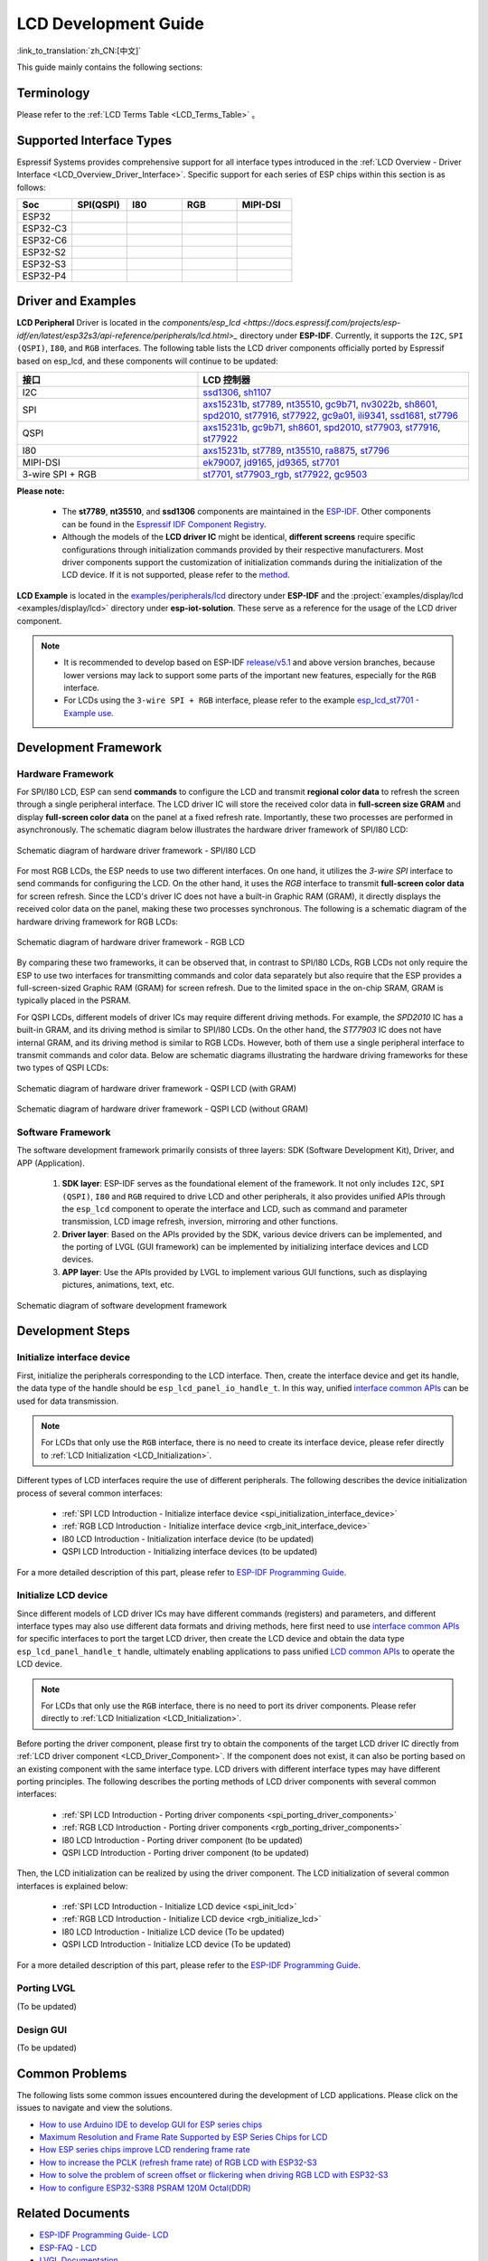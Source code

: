 LCD Development Guide
=====================

:link_to_translation:`zh_CN:[中文]`

This guide mainly contains the following sections:

.. list::

  - `Supported Interface Types`_: Espressif's support for different LCD interfaces in each series of chips.
  - `Driver and Examples`_: LCD driver and examples provided by Espressif Systems.
  - `Development Framework`_: Develop software and hardware framework for LCD.
  - `Development Steps`_: Detailed steps for developing LCD applications.
  - `Common Problems`_: Lists common problems in developing LCD applications.
  - `Related Documents`_: Links to relevant documentation are listed.

Terminology
-----------

Please refer to the :ref:`LCD Terms Table <LCD_Terms_Table>` 。

Supported Interface Types
----------------------------

Espressif Systems provides comprehensive support for all interface types introduced in the :ref:`LCD Overview - Driver Interface <LCD_Overview_Driver_Interface>`. Specific support for each series of ESP chips within this section is as follows:

.. list-table::
    :widths: 20 20 20 20 20
    :header-rows: 1

    * - Soc
      - SPI(QSPI)
      - I80
      - RGB
      - MIPI-DSI
    * - ESP32
      - |supported|
      - |supported|
      -
      -
    * - ESP32-C3
      - |supported|
      -
      -
      -
    * - ESP32-C6
      - |supported|
      -
      -
      -
    * - ESP32-S2
      - |supported|
      - |supported|
      -
      -
    * - ESP32-S3
      - |supported|
      - |supported|
      - |supported|
      -
    * - ESP32-P4
      - |supported|
      - |supported|
      - |supported|
      - |supported|

.. |supported| image:: https://img.shields.io/badge/-Supported-green

.. _LCD_Development_Guide_Driver_and_Examples:

Driver and Examples
---------------------

**LCD Peripheral** Driver is located in the `components/esp_lcd <https://docs.espressif.com/projects/esp-idf/en/latest/esp32s3/api-reference/peripherals/lcd.html>_` directory under **ESP-IDF**. Currently, it supports the ``I2C``, ``SPI (QSPI)``, ``I80``, and ``RGB`` interfaces. The following table lists the LCD driver components officially ported by Espressif based on esp_lcd, and these components will continue to be updated:

.. list-table::
    :widths: 10 15
    :header-rows: 1

    * - 接口
      - LCD 控制器
    * - I2C
      - `ssd1306 <https://github.com/espressif/esp-idf/blob/master/components/esp_lcd/src/esp_lcd_panel_ssd1306.c>`_, `sh1107 <https://components.espressif.com/components/espressif/esp_lcd_sh1107>`_
    * - SPI
      - `axs15231b <https://components.espressif.com/components/espressif/esp_lcd_axs15231b>`_, `st7789 <https://github.com/espressif/esp-idf/blob/master/components/esp_lcd/src/esp_lcd_panel_st7789.c>`_, `nt35510 <https://github.com/espressif/esp-idf/blob/master/components/esp_lcd/src/esp_lcd_panel_nt35510.c>`_, `gc9b71 <https://components.espressif.com/components/espressif/esp_lcd_gc9b71>`_, `nv3022b <https://components.espressif.com/components/espressif/esp_lcd_nv3022b>`_, `sh8601 <https://components.espressif.com/components/espressif/esp_lcd_sh8601>`_, `spd2010 <https://components.espressif.com/components/espressif/esp_lcd_spd2010>`_, `st77916 <https://components.espressif.com/components/espressif/esp_lcd_st77916>`_, `st77922 <https://components.espressif.com/components/espressif/esp_lcd_st77922>`_, `gc9a01 <https://components.espressif.com/components/espressif/esp_lcd_gc9a01>`_, `ili9341 <https://components.espressif.com/components/espressif/esp_lcd_ili9341>`_, `ssd1681 <https://components.espressif.com/components/espressif/esp_lcd_ssd1681>`_, `st7796 <https://components.espressif.com/components/espressif/esp_lcd_st7796>`_
    * - QSPI
      - `axs15231b <https://components.espressif.com/components/espressif/esp_lcd_axs15231b>`_, `gc9b71 <https://components.espressif.com/components/espressif/esp_lcd_gc9b71>`_, `sh8601 <https://components.espressif.com/components/espressif/esp_lcd_sh8601>`_, `spd2010 <https://components.espressif.com/components/espressif/esp_lcd_spd2010>`_, `st77903 <https://components.espressif.com/components/espressif/esp_lcd_st77903_qspi>`_, `st77916 <https://components.espressif.com/components/espressif/esp_lcd_st77916>`_, `st77922 <https://components.espressif.com/components/espressif/esp_lcd_st77922>`_
    * - I80
      - `axs15231b <https://components.espressif.com/components/espressif/esp_lcd_axs15231b>`_, `st7789 <https://github.com/espressif/esp-idf/blob/master/components/esp_lcd/src/esp_lcd_panel_st7789.c>`_, `nt35510 <https://github.com/espressif/esp-idf/blob/master/components/esp_lcd/src/esp_lcd_panel_nt35510.c>`_, `ra8875 <https://components.espressif.com/components/espressif/esp_lcd_ra8875>`_, `st7796 <https://components.espressif.com/components/espressif/esp_lcd_st7796>`_
    * - MIPI-DSI
      - `ek79007 <https://components.espressif.com/components/espressif/esp_lcd_ek79007>`_, `jd9165 <https://components.espressif.com/components/espressif/esp_lcd_jd9165>`_, `jd9365 <https://components.espressif.com/components/espressif/esp_lcd_jd9365>`_, `st7701 <https://components.espressif.com/components/espressif/esp_lcd_st7701>`_
    * - 3-wire SPI + RGB
      - `st7701 <https://components.espressif.com/components/espressif/esp_lcd_st7701>`_, `st77903_rgb <https://components.espressif.com/components/espressif/esp_lcd_st77903_rgb>`_, `st77922 <https://components.espressif.com/components/espressif/esp_lcd_st77922>`_, `gc9503 <https://components.espressif.com/components/espressif/esp_lcd_gc9503>`_

**Please note:**

.. _LCD_Driver_Component:

  - The **st7789**, **nt35510**, and **ssd1306** components are maintained in the `ESP-IDF <https://github.com/espressif/esp-idf/tree/master/components/esp_lcd/src>`_. Other components can be found in the `Espressif IDF Component Registry <https://components.espressif.com/components?q=espressif%2Fesp_lcd>`_.
  - Although the models of the **LCD driver IC** might be identical, **different screens** require specific configurations through initialization commands provided by their respective manufacturers. Most driver components support the customization of initialization commands during the initialization of the LCD device. If it is not supported, please refer to the `method <https://docs.espressif.com/projects/esp-idf/en/latest/esp32/api-reference/peripherals/lcd.html#steps-to-add-manufacture-specific-initialization>`_.

**LCD Example** is located in the `examples/peripherals/lcd <https://github.com/espressif/esp-idf/tree/master/examples/peripherals/lcd>`_ directory under **ESP-IDF** and the :project:`examples/display/lcd <examples/display/lcd>` directory under **esp-iot-solution**. These serve as a reference for the usage of the LCD driver component.

.. note::

    - It is recommended to develop based on ESP-IDF `release/v5.1 <https://github.com/espressif/esp-idf/tree/release/v5.1>`_ and above version branches, because lower versions may lack to support some parts of the important new features, especially for the ``RGB`` interface.
    - For LCDs using the ``3-wire SPI + RGB`` interface, please refer to the example `esp_lcd_st7701 - Example use <https://components.espressif.com/components/espressif/esp_lcd_st7701>`_.

Development Framework
-------------------------

.. _LCD Development Guide_Development_Framework:

Hardware Framework
^^^^^^^^^^^^^^^^^^^^^^^^^

For SPI/I80 LCD, ESP can send **commands** to configure the LCD and transmit **regional color data** to refresh the screen through a single peripheral interface. The LCD driver IC will store the received color data in **full-screen size GRAM** and display **full-screen color data** on the panel at a fixed refresh rate. Importantly, these two processes are performed in asynchronously. The schematic diagram  below illustrates the hardware driver framework of SPI/I80 LCD:

.. figure:: ../../../_static/display/screen/lcd_hw_framework_spi_i80.png
    :align: center
    :scale: 40%
    :alt: Hardware driver framework diagram - SPI/I80 LCD

    Schematic diagram of hardware driver framework - SPI/I80 LCD

For most RGB LCDs, the ESP needs to use two different interfaces. On one hand, it utilizes the `3-wire SPI` interface to send commands for configuring the LCD. On the other hand, it uses the `RGB` interface to transmit **full-screen color data** for screen refresh. Since the LCD's driver IC does not have a built-in Graphic RAM (GRAM), it directly displays the received color data on the panel, making these two processes synchronous. The following is a schematic diagram of the hardware driving framework for RGB LCDs:

.. figure:: ../../../_static/display/screen/lcd_hw_framework_rgb.png
    :align: center
    :scale: 40%
    :alt: Schematic diagram of hardware driver framework - RGB LCD

    Schematic diagram of hardware driver framework - RGB LCD

By comparing these two frameworks, it can be observed that, in contrast to SPI/I80 LCDs, RGB LCDs not only require the ESP to use two interfaces for transmitting commands and color data separately but also require that the ESP provides a full-screen-sized Graphic RAM (GRAM) for screen refresh. Due to the limited space in the on-chip SRAM, GRAM is typically placed in the PSRAM.

For QSPI LCDs, different models of driver ICs may require different driving methods. For example, the *SPD2010* IC has a built-in GRAM, and its driving method is similar to SPI/I80 LCDs. On the other hand, the *ST77903* IC does not have internal GRAM, and its driving method is similar to RGB LCDs. However, both of them use a single peripheral interface to transmit commands and color data. Below are schematic diagrams illustrating the hardware driving frameworks for these two types of QSPI LCDs:

.. figure:: ../../../_static/display/screen/lcd_hw_framework_qspi_with_gram.png
    :align: center
    :scale: 50%
    :alt: Hardware driver framework diagram - QSPI LCD (with GRAM)

    Schematic diagram of hardware driver framework - QSPI LCD (with GRAM)

.. figure:: ../../../_static/display/screen/lcd_hw_framework_qspi_without_gram.png
    :align: center
    :scale: 50%
    :alt: Schematic diagram of hardware driver framework - QSPI LCD (without GRAM)

    Schematic diagram of hardware driver framework - QSPI LCD (without GRAM)

Software Framework
^^^^^^^^^^^^^^^^^^^^^^^^^

The software development framework primarily consists of three layers: SDK (Software Development Kit), Driver, and APP (Application).

  #. **SDK layer**: ESP-IDF serves as the foundational element of the framework. It not only includes ``I2C``, ``SPI (QSPI)``, ``I80`` and ``RGB`` required to drive LCD and other peripherals, it also provides unified APIs through the ``esp_lcd`` component to operate the interface and LCD, such as command and parameter transmission, LCD image refresh, inversion, mirroring and other functions.
  #. **Driver layer**: Based on the APIs provided by the SDK, various device drivers can be implemented, and the porting of LVGL (GUI framework) can be implemented by initializing interface devices and LCD devices.
  #. **APP layer**: Use the APIs provided by LVGL to implement various GUI functions, such as displaying pictures, animations, text, etc.

.. figure:: ../../../_static/display/screen/lcd_sw_framework.png
    :align: center
    :scale: 50%
    :alt: Schematic diagram of software development framework

    Schematic diagram of software development framework

Development Steps
-------------------------

Initialize interface device
^^^^^^^^^^^^^^^^^^^^^^^^^^^^

First, initialize the peripherals corresponding to the LCD interface. Then, create the interface device and get its handle, the data type of the handle should be ``esp_lcd_panel_io_handle_t``. In this way, unified `interface common APIs <https://github.com/espressif/esp-idf/blob/release/v5.1/components/esp_lcd/include/esp_lcd_panel_io.h>`_ can be used for data transmission.

.. note::

  For LCDs that only use the ``RGB`` interface, there is no need to create its interface device, please refer directly to :ref:`LCD Initialization <LCD_Initialization>`.

Different types of LCD interfaces require the use of different peripherals. The following describes the device initialization process of several common interfaces:

  - :ref:`SPI LCD Introduction - Initialize interface device <spi_initialization_interface_device>`
  - :ref:`RGB LCD Introduction - Initialize interface device <rgb_init_interface_device>`
  - I80 LCD Introduction -  Initialization interface device (to be updated)
  - QSPI LCD Introduction - Initializing interface devices (to be updated)

For a more detailed description of this part, please refer to `ESP-IDF Programming Guide <https://docs.espressif.com/projects/esp-idf/en/latest/esp32s3/api-reference/peripherals/lcd.html>`_.

Initialize LCD device
^^^^^^^^^^^^^^^^^^^^^^^^

Since different models of LCD driver ICs may have different commands (registers) and parameters, and different interface types may also use different data formats and driving methods, here first need to use `interface common APIs  <https:// github.com/espressif/esp-idf/blob/release/v5.1/components/esp_lcd/include/esp_lcd_panel_io.h>`_ for specific interfaces to port the target LCD driver, then create the LCD device and obtain the data type ``esp_lcd_panel_handle_t`` handle, ultimately enabling applications to pass unified `LCD common APIs <https://github.com/espressif/esp-idf/blob/release/v5.1/components/esp_lcd/include/esp_lcd_panel_ops.h>`_ to operate the LCD device.

.. note::

  For LCDs that only use the ``RGB`` interface, there is no need to port its driver components. Please refer directly to :ref:`LCD Initialization <LCD_Initialization>`.

Before porting the driver component, please first try to obtain the components of the target LCD driver IC directly from :ref:`LCD driver component <LCD_Driver_Component>`. If the component does not exist, it can also be porting based on an existing component with the same interface type. LCD drivers with different interface types may have different porting principles. The following describes the porting methods of LCD driver components with several common interfaces:

  - :ref:`SPI LCD Introduction - Porting driver components <spi_porting_driver_components>`
  - :ref:`RGB LCD Introduction - Porting driver components <rgb_porting_driver_components>`
  - I80 LCD Introduction - Porting driver component (to be updated)
  - QSPI LCD Introduction - Porting driver component (to be updated)

.. _LCD_Initialization:

Then, the LCD initialization can be realized by using the driver component. The LCD initialization of several common interfaces is explained below:

  - :ref:`SPI LCD Introduction - Initialize LCD device  <spi_init_lcd>`
  - :ref:`RGB LCD Introduction - Initialize LCD device  <rgb_initialize_lcd>`
  - I80 LCD Introduction - Initialize LCD device (To be updated)
  - QSPI LCD Introduction - Initialize LCD device (To be updated)

For a more detailed description of this part, please refer to the `ESP-IDF Programming Guide <https://docs.espressif.com/projects/esp-idf/en/latest/esp32s3/api-reference/peripherals/lcd.html>`_.

Porting LVGL
^^^^^^^^^^^^^^^^^^^^^^^^^

(To be updated)

Design GUI
^^^^^^^^^^^^^^^^^^^^^^^^^

(To be updated)

Common Problems
-------------------------

The following lists some common issues encountered during the development of LCD applications. Please click on the issues to navigate and view the solutions.

* `How to use Arduino IDE to develop GUI for ESP series chips <https://docs.espressif.com/projects/esp-faq/en/latest/software-framework/peripherals/lcd.html#do-esp-series-development-boards-with-screens-support-gui-development-using-the-arduino-ide>`_
* `Maximum Resolution and Frame Rate Supported by ESP Series Chips for LCD <https://docs.espressif.com/projects/esp-faq/en/latest/software-framework/peripherals/lcd.html#what-is-the-maximum-resolution-supported-by-esp-lcd-what-is-the-corresponding-frame-rate>`_
* `How ESP series chips improve LCD rendering frame rate <https://docs.espressif.com/projects/esp-faq/en/latest/software-framework/peripherals/lcd.html#how-can-i-improve-the-display-frame-rate-of-lcd-screens>`_
* `How to increase the PCLK (refresh frame rate) of RGB LCD with ESP32-S3 <https://docs.espressif.com/projects/esp-faq/en/latest/software-framework/peripherals/lcd.html#how-can-i-increase-the-upper-limit-of-pclk-settings-on-esp32-s3-while-ensuring-normal-rgb-screen-display>`_
* `How to solve the problem of screen offset or flickering when driving RGB LCD with ESP32-S3 <https://docs.espressif.com/projects/esp-faq/en/latest/software-framework/peripherals/lcd.html#why-do-i-get-drift-overall-drift-of-the-display-when-esp32-s3-is-driving-an-rgb-lcd-screen>`_
* `How to configure ESP32-S3R8 PSRAM 120M Octal(DDR) <https://docs.espressif.com/projects/esp-faq/en/latest/software-framework/peripherals/lcd.html#how-can-i-enable-psram-120m-octal-ddr-on-esp32-s3r8>`_

Related Documents
-------------------------

* `ESP-IDF Programming Guide- LCD <https://docs.espressif.com/projects/esp-idf/en/latest/esp32s3/api-reference/peripherals/lcd.html>`_
* `ESP-FAQ - LCD <https://docs.espressif.com/projects/esp-faq/en/latest/software-framework/peripherals/lcd.html>`_
* `LVGL Documentation <https://docs.lvgl.io/8.3/>`_
